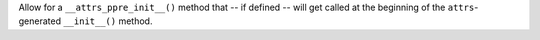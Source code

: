 Allow for a ``__attrs_ppre_init__()`` method that -- if defined -- will get called at the beginning of the ``attrs``-generated ``__init__()`` method.

